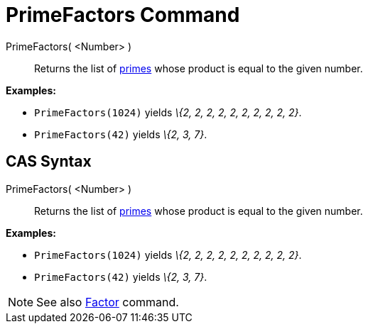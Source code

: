 = PrimeFactors Command

PrimeFactors( <Number> )::
  Returns the list of http://en.wikipedia.org/wiki/Prime_number[primes] whose product is equal to the given number.

[EXAMPLE]
====

*Examples:*

* `PrimeFactors(1024)` yields _\{2, 2, 2, 2, 2, 2, 2, 2, 2, 2}_.
* `PrimeFactors(42)` yields _\{2, 3, 7}_.

====

== [#CAS_Syntax]#CAS Syntax#

PrimeFactors( <Number> )::
  Returns the list of http://en.wikipedia.org/wiki/Prime_number[primes] whose product is equal to the given number.

[EXAMPLE]
====

*Examples:*

* `PrimeFactors(1024)` yields _\{2, 2, 2, 2, 2, 2, 2, 2, 2, 2}_.
* `PrimeFactors(42)` yields _\{2, 3, 7}_.

====

[NOTE]
====

See also xref:/commands/Factors_Command.adoc[Factor] command.

====
